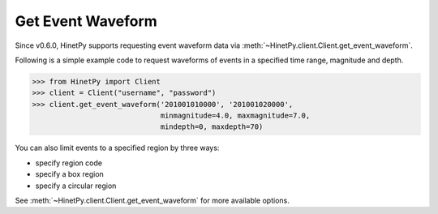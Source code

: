 Get Event Waveform
==================

Since v0.6.0, HinetPy supports requesting event waveform data via
:meth:`~HinetPy.client.Client.get_event_waveform`.

Following is a simple example code to request waveforms of events
in a specified time range, magnitude and depth.

>>> from HinetPy import Client
>>> client = Client("username", "password")
>>> client.get_event_waveform('201001010000', '201001020000',
                              minmagnitude=4.0, maxmagnitude=7.0,
                              mindepth=0, maxdepth=70)

You can also limit events to a specified region by three ways:

- specify region code
- specify a box region
- specify a circular region

See :meth:`~HinetPy.client.Client.get_event_waveform` for more available options.
